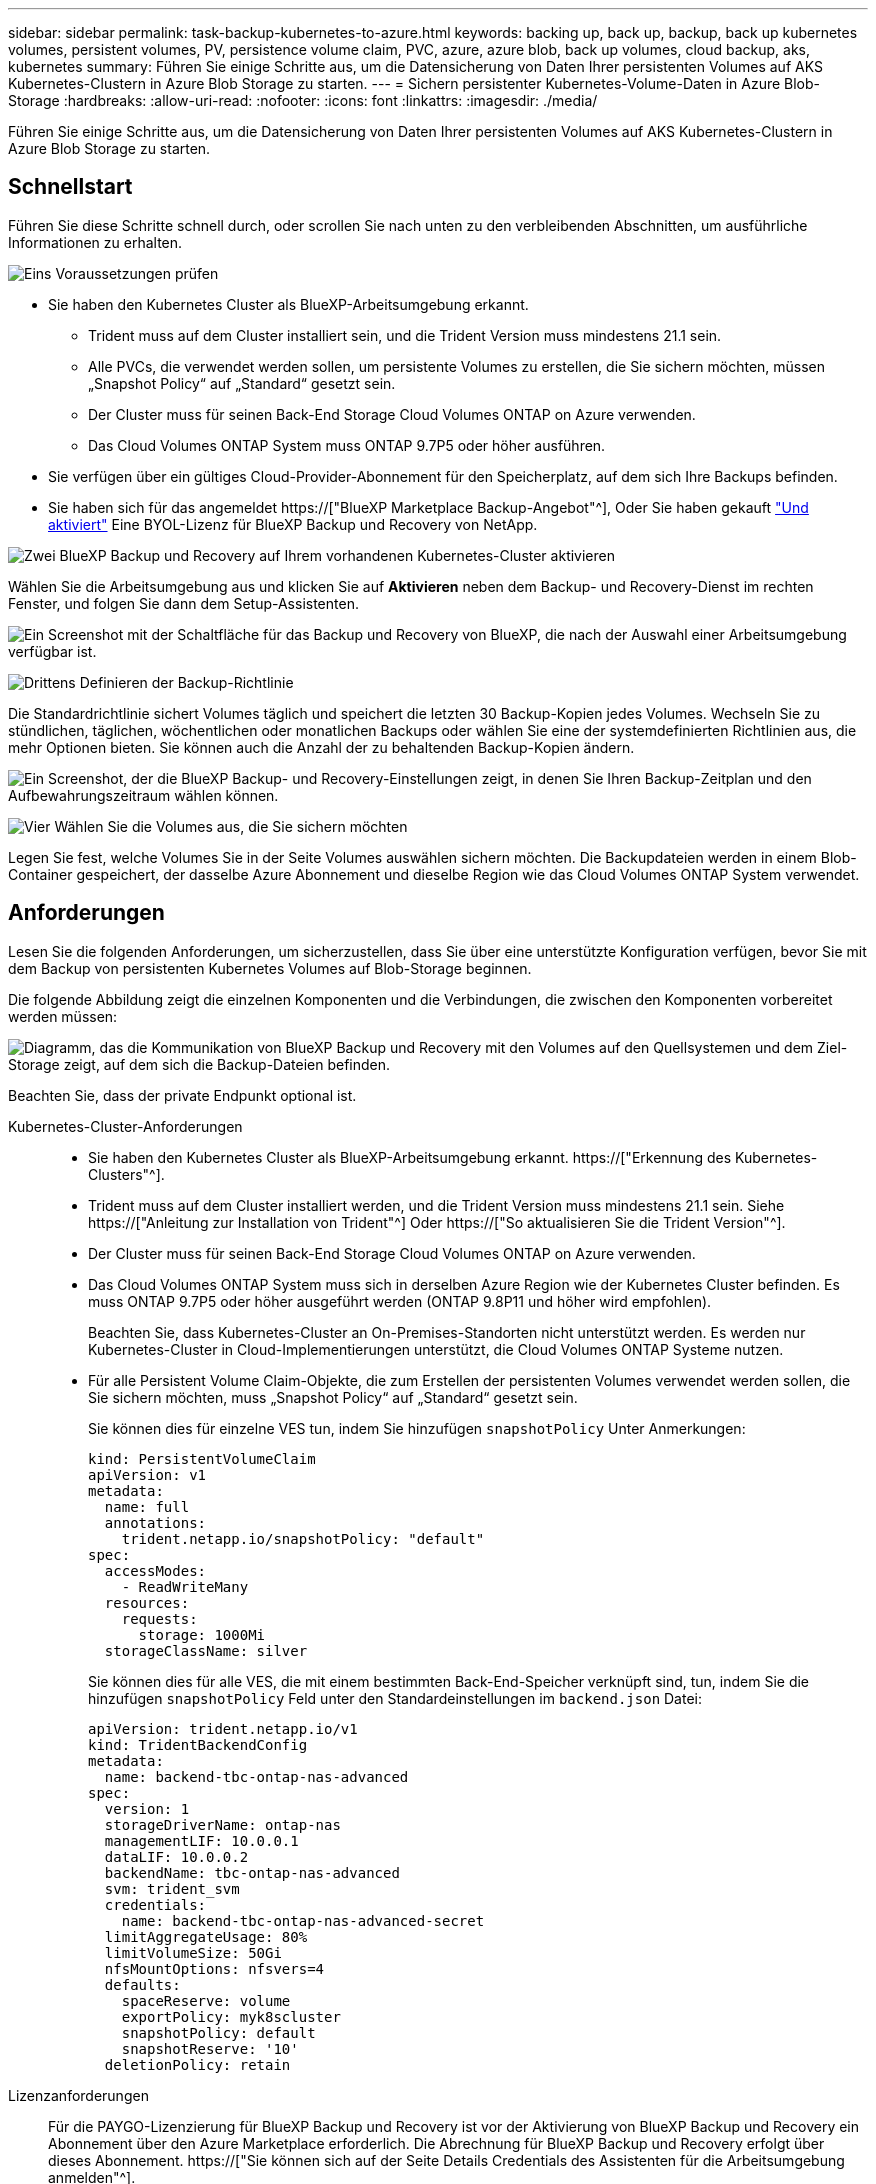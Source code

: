 ---
sidebar: sidebar 
permalink: task-backup-kubernetes-to-azure.html 
keywords: backing up, back up, backup, back up kubernetes volumes, persistent volumes, PV, persistence volume claim, PVC, azure, azure blob, back up volumes, cloud backup, aks, kubernetes 
summary: Führen Sie einige Schritte aus, um die Datensicherung von Daten Ihrer persistenten Volumes auf AKS Kubernetes-Clustern in Azure Blob Storage zu starten. 
---
= Sichern persistenter Kubernetes-Volume-Daten in Azure Blob-Storage
:hardbreaks:
:allow-uri-read: 
:nofooter: 
:icons: font
:linkattrs: 
:imagesdir: ./media/


[role="lead"]
Führen Sie einige Schritte aus, um die Datensicherung von Daten Ihrer persistenten Volumes auf AKS Kubernetes-Clustern in Azure Blob Storage zu starten.



== Schnellstart

Führen Sie diese Schritte schnell durch, oder scrollen Sie nach unten zu den verbleibenden Abschnitten, um ausführliche Informationen zu erhalten.

.image:https://raw.githubusercontent.com/NetAppDocs/common/main/media/number-1.png["Eins"] Voraussetzungen prüfen
[role="quick-margin-list"]
* Sie haben den Kubernetes Cluster als BlueXP-Arbeitsumgebung erkannt.
+
** Trident muss auf dem Cluster installiert sein, und die Trident Version muss mindestens 21.1 sein.
** Alle PVCs, die verwendet werden sollen, um persistente Volumes zu erstellen, die Sie sichern möchten, müssen „Snapshot Policy“ auf „Standard“ gesetzt sein.
** Der Cluster muss für seinen Back-End Storage Cloud Volumes ONTAP on Azure verwenden.
** Das Cloud Volumes ONTAP System muss ONTAP 9.7P5 oder höher ausführen.


* Sie verfügen über ein gültiges Cloud-Provider-Abonnement für den Speicherplatz, auf dem sich Ihre Backups befinden.
* Sie haben sich für das angemeldet https://["BlueXP Marketplace Backup-Angebot"^], Oder Sie haben gekauft link:task-licensing-cloud-backup.html#use-a-bluexp-backup-and-recovery-byol-license["Und aktiviert"^] Eine BYOL-Lizenz für BlueXP Backup und Recovery von NetApp.


.image:https://raw.githubusercontent.com/NetAppDocs/common/main/media/number-2.png["Zwei"] BlueXP Backup und Recovery auf Ihrem vorhandenen Kubernetes-Cluster aktivieren
[role="quick-margin-para"]
Wählen Sie die Arbeitsumgebung aus und klicken Sie auf *Aktivieren* neben dem Backup- und Recovery-Dienst im rechten Fenster, und folgen Sie dann dem Setup-Assistenten.

[role="quick-margin-para"]
image:screenshot_backup_cvo_enable.png["Ein Screenshot mit der Schaltfläche für das Backup und Recovery von BlueXP, die nach der Auswahl einer Arbeitsumgebung verfügbar ist."]

.image:https://raw.githubusercontent.com/NetAppDocs/common/main/media/number-3.png["Drittens"] Definieren der Backup-Richtlinie
[role="quick-margin-para"]
Die Standardrichtlinie sichert Volumes täglich und speichert die letzten 30 Backup-Kopien jedes Volumes. Wechseln Sie zu stündlichen, täglichen, wöchentlichen oder monatlichen Backups oder wählen Sie eine der systemdefinierten Richtlinien aus, die mehr Optionen bieten. Sie können auch die Anzahl der zu behaltenden Backup-Kopien ändern.

[role="quick-margin-para"]
image:screenshot_backup_policy_k8s_azure.png["Ein Screenshot, der die BlueXP Backup- und Recovery-Einstellungen zeigt, in denen Sie Ihren Backup-Zeitplan und den Aufbewahrungszeitraum wählen können."]

.image:https://raw.githubusercontent.com/NetAppDocs/common/main/media/number-4.png["Vier"] Wählen Sie die Volumes aus, die Sie sichern möchten
[role="quick-margin-para"]
Legen Sie fest, welche Volumes Sie in der Seite Volumes auswählen sichern möchten. Die Backupdateien werden in einem Blob-Container gespeichert, der dasselbe Azure Abonnement und dieselbe Region wie das Cloud Volumes ONTAP System verwendet.



== Anforderungen

Lesen Sie die folgenden Anforderungen, um sicherzustellen, dass Sie über eine unterstützte Konfiguration verfügen, bevor Sie mit dem Backup von persistenten Kubernetes Volumes auf Blob-Storage beginnen.

Die folgende Abbildung zeigt die einzelnen Komponenten und die Verbindungen, die zwischen den Komponenten vorbereitet werden müssen:

image:diagram_cloud_backup_k8s_cvo_azure.png["Diagramm, das die Kommunikation von BlueXP Backup und Recovery mit den Volumes auf den Quellsystemen und dem Ziel-Storage zeigt, auf dem sich die Backup-Dateien befinden."]

Beachten Sie, dass der private Endpunkt optional ist.

Kubernetes-Cluster-Anforderungen::
+
--
* Sie haben den Kubernetes Cluster als BlueXP-Arbeitsumgebung erkannt. https://["Erkennung des Kubernetes-Clusters"^].
* Trident muss auf dem Cluster installiert werden, und die Trident Version muss mindestens 21.1 sein. Siehe https://["Anleitung zur Installation von Trident"^] Oder https://["So aktualisieren Sie die Trident Version"^].
* Der Cluster muss für seinen Back-End Storage Cloud Volumes ONTAP on Azure verwenden.
* Das Cloud Volumes ONTAP System muss sich in derselben Azure Region wie der Kubernetes Cluster befinden. Es muss ONTAP 9.7P5 oder höher ausgeführt werden (ONTAP 9.8P11 und höher wird empfohlen).
+
Beachten Sie, dass Kubernetes-Cluster an On-Premises-Standorten nicht unterstützt werden. Es werden nur Kubernetes-Cluster in Cloud-Implementierungen unterstützt, die Cloud Volumes ONTAP Systeme nutzen.

* Für alle Persistent Volume Claim-Objekte, die zum Erstellen der persistenten Volumes verwendet werden sollen, die Sie sichern möchten, muss „Snapshot Policy“ auf „Standard“ gesetzt sein.
+
Sie können dies für einzelne VES tun, indem Sie hinzufügen `snapshotPolicy` Unter Anmerkungen:

+
[source, json]
----
kind: PersistentVolumeClaim
apiVersion: v1
metadata:
  name: full
  annotations:
    trident.netapp.io/snapshotPolicy: "default"
spec:
  accessModes:
    - ReadWriteMany
  resources:
    requests:
      storage: 1000Mi
  storageClassName: silver
----
+
Sie können dies für alle VES, die mit einem bestimmten Back-End-Speicher verknüpft sind, tun, indem Sie die hinzufügen `snapshotPolicy` Feld unter den Standardeinstellungen im `backend.json` Datei:

+
[source, json]
----
apiVersion: trident.netapp.io/v1
kind: TridentBackendConfig
metadata:
  name: backend-tbc-ontap-nas-advanced
spec:
  version: 1
  storageDriverName: ontap-nas
  managementLIF: 10.0.0.1
  dataLIF: 10.0.0.2
  backendName: tbc-ontap-nas-advanced
  svm: trident_svm
  credentials:
    name: backend-tbc-ontap-nas-advanced-secret
  limitAggregateUsage: 80%
  limitVolumeSize: 50Gi
  nfsMountOptions: nfsvers=4
  defaults:
    spaceReserve: volume
    exportPolicy: myk8scluster
    snapshotPolicy: default
    snapshotReserve: '10'
  deletionPolicy: retain
----


--
Lizenzanforderungen:: Für die PAYGO-Lizenzierung für BlueXP Backup und Recovery ist vor der Aktivierung von BlueXP Backup und Recovery ein Abonnement über den Azure Marketplace erforderlich. Die Abrechnung für BlueXP Backup und Recovery erfolgt über dieses Abonnement. https://["Sie können sich auf der Seite Details  Credentials des Assistenten für die Arbeitsumgebung anmelden"^].
+
--
Für die BYOL-Lizenzierung für BlueXP Backup und Recovery benötigen Sie die Seriennummer von NetApp, anhand derer Sie den Service für die Dauer und Kapazität der Lizenz nutzen können. link:task-licensing-cloud-backup.html#use-a-bluexp-backup-and-recovery-byol-license["Erfahren Sie, wie Sie Ihre BYOL-Lizenzen managen"].

Darüber hinaus benötigen Sie ein Microsoft Azure-Abonnement für den Speicherplatz, auf dem sich Ihre Backups befinden.

--
Unterstützte Azure Regionen:: BlueXP Backup und Recovery wird in allen Azure Regionen unterstützt https://["Wobei Cloud Volumes ONTAP unterstützt wird"^].




== BlueXP Backup und Recovery ermöglichen

BlueXP Backup und Recovery können jederzeit direkt aus der Kubernetes Arbeitsumgebung aktiviert werden.

.Schritte
. Wählen Sie die Arbeitsumgebung aus und klicken Sie auf *Aktivieren* neben dem Backup- und Recovery-Dienst im rechten Fenster.
+
image:screenshot_backup_cvo_enable.png["Ein Screenshot mit der Schaltfläche „BlueXP Backup- und Recovery-Einstellungen“, die nach der Auswahl einer Arbeitsumgebung verfügbar ist"]

. Geben Sie die Backup Policy Details ein und klicken Sie auf *Weiter*.
+
Sie können den Backup-Zeitplan festlegen und die Anzahl der zu behaltenden Backups auswählen.

+
image:screenshot_backup_policy_k8s_azure.png["Ein Screenshot, der die Backup- und Recovery-Einstellungen von BlueXP zeigt, in denen Sie Ihre Planung und die Backup-Aufbewahrung festlegen können."]

. Wählen Sie die persistenten Volumes aus, die Sie sichern möchten.
+
** Um alle Volumes zu sichern, aktivieren Sie das Kontrollkästchen in der Titelzeile (image:button_backup_all_volumes.png[""]).
** Um einzelne Volumes zu sichern, aktivieren Sie das Kontrollkästchen für jedes Volume (image:button_backup_1_volume.png[""]).
+
image:screenshot_backup_select_volumes_k8s.png["Ein Screenshot, wie Sie die persistenten Volumes auswählen, die gesichert werden."]



. Wenn Sie möchten, dass alle aktuellen und zukünftigen Volumes Backups aktiviert sind, lassen Sie einfach das Kontrollkästchen „zukünftige Volumes automatisch sichern…​“ aktiviert. Wenn Sie diese Einstellung deaktivieren, müssen Sie manuell Backups für zukünftige Volumes aktivieren.
. Klicken Sie auf *Backup aktivieren* und BlueXP Backup und Recovery beginnt mit der Erstellung der ersten Backups jedes ausgewählten Volumes.


.Ergebnis
Die Backupdateien werden in einem Blob-Container gespeichert, der dasselbe Azure Abonnement und dieselbe Region wie das Cloud Volumes ONTAP System verwendet.

Das Kubernetes Dashboard wird angezeigt, damit Sie den Status der Backups überwachen können.

.Was kommt als Nächstes?
Das können Sie link:task-manage-backups-kubernetes.html["Starten und Stoppen von Backups für Volumes oder Ändern des Backup-Zeitplans"^]. Das können Sie auch link:task-restore-backups-kubernetes.html#restoring-volumes-from-a-kubernetes-backup-file["Wiederherstellung vollständiger Volumes aus einer Backup-Datei"^] Für ein neues Volume auf demselben oder einem anderen Kubernetes-Cluster in Azure (in derselben Region).
